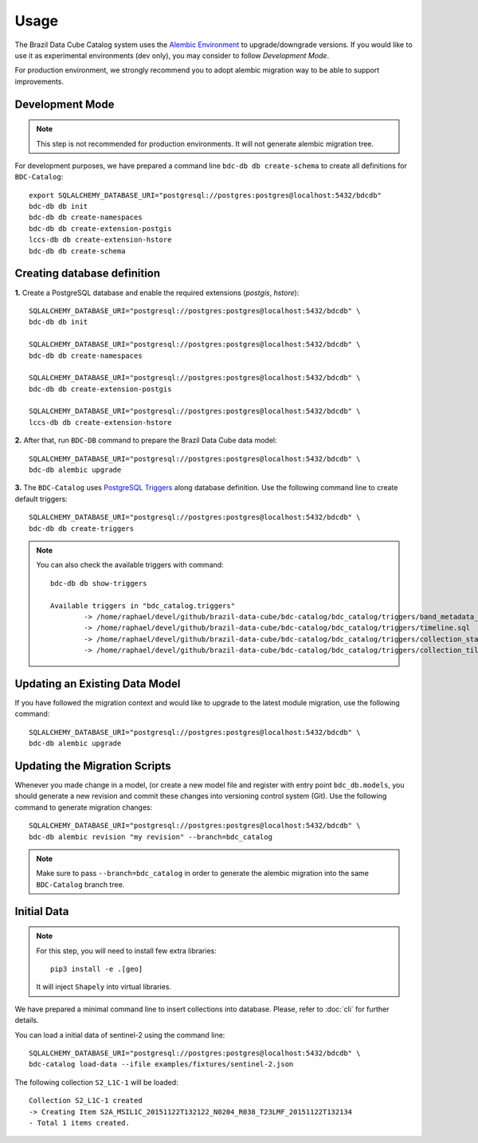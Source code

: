 ..
    This file is part of BDC-Catalog.
    Copyright (C) 2022 INPE.

    This program is free software: you can redistribute it and/or modify
    it under the terms of the GNU General Public License as published by
    the Free Software Foundation, either version 3 of the License, or
    (at your option) any later version.

    This program is distributed in the hope that it will be useful,
    but WITHOUT ANY WARRANTY; without even the implied warranty of
    MERCHANTABILITY or FITNESS FOR A PARTICULAR PURPOSE. See the
    GNU General Public License for more details.

    You should have received a copy of the GNU General Public License
    along with this program. If not, see <https://www.gnu.org/licenses/gpl-3.0.html>.


Usage
=====

The Brazil Data Cube Catalog system uses the `Alembic Environment <https://alembic.sqlalchemy.org/en/latest/>`_
to upgrade/downgrade versions. If you would like to use it as experimental environments (dev only), you may consider to follow
`Development Mode`.

For production environment, we strongly recommend you to adopt alembic migration way to be able to support improvements.


Development Mode
----------------

.. note::

    This step is not recommended for production environments. It will not generate alembic migration tree.


For development purposes, we have prepared a command line ``bdc-db db create-schema`` to create
all definitions for ``BDC-Catalog``::

        export SQLALCHEMY_DATABASE_URI="postgresql://postgres:postgres@localhost:5432/bdcdb"
        bdc-db db init
        bdc-db db create-namespaces
        bdc-db db create-extension-postgis
        lccs-db db create-extension-hstore
        bdc-db db create-schema


Creating database definition
----------------------------

**1.** Create a PostgreSQL database and enable the required extensions (`postgis`, `hstore`)::

        SQLALCHEMY_DATABASE_URI="postgresql://postgres:postgres@localhost:5432/bdcdb" \
        bdc-db db init

        SQLALCHEMY_DATABASE_URI="postgresql://postgres:postgres@localhost:5432/bdcdb" \
        bdc-db db create-namespaces

        SQLALCHEMY_DATABASE_URI="postgresql://postgres:postgres@localhost:5432/bdcdb" \
        bdc-db db create-extension-postgis

        SQLALCHEMY_DATABASE_URI="postgresql://postgres:postgres@localhost:5432/bdcdb" \
        lccs-db db create-extension-hstore


**2.** After that, run ``BDC-DB`` command to prepare the Brazil Data Cube data model::

        SQLALCHEMY_DATABASE_URI="postgresql://postgres:postgres@localhost:5432/bdcdb" \
        bdc-db alembic upgrade


**3.** The ``BDC-Catalog`` uses `PostgreSQL Triggers <https://www.postgresql.org/docs/12/plpgsql-trigger.html>`_ along database definition. Use the following command line to create default triggers::

        SQLALCHEMY_DATABASE_URI="postgresql://postgres:postgres@localhost:5432/bdcdb" \
        bdc-db db create-triggers


.. note::

        You can also check the available triggers with command::

                bdc-db db show-triggers

                Available triggers in "bdc_catalog.triggers"
                        -> /home/raphael/devel/github/brazil-data-cube/bdc-catalog/bdc_catalog/triggers/band_metadata_expression.sql
                        -> /home/raphael/devel/github/brazil-data-cube/bdc-catalog/bdc_catalog/triggers/timeline.sql
                        -> /home/raphael/devel/github/brazil-data-cube/bdc-catalog/bdc_catalog/triggers/collection_statistics.sql
                        -> /home/raphael/devel/github/brazil-data-cube/bdc-catalog/bdc_catalog/triggers/collection_tiles.sql



Updating an Existing Data Model
-------------------------------

If you have followed the migration context and would like to upgrade to the latest module migration,
use the following command::

        SQLALCHEMY_DATABASE_URI="postgresql://postgres:postgres@localhost:5432/bdcdb" \
        bdc-db alembic upgrade


Updating the Migration Scripts
------------------------------

Whenever you made change in a model, (or create a new model file and register with entry point ``bdc_db.models``,
you should generate a new revision and commit these changes into versioning control system (Git).
Use the following command to generate migration changes::

        SQLALCHEMY_DATABASE_URI="postgresql://postgres:postgres@localhost:5432/bdcdb" \
        bdc-db alembic revision "my revision" --branch=bdc_catalog


.. note::

        Make sure to pass ``--branch=bdc_catalog`` in order to generate the alembic migration into
        the same ``BDC-Catalog`` branch tree.


Initial Data
------------

.. note::

    For this step, you will need to install few extra libraries::

        pip3 install -e .[geo]

    It will inject ``Shapely`` into virtual libraries.


We have prepared a minimal command line to insert collections into database.
Please, refer to :doc:`cli` for further details.

You can load a initial data of sentinel-2 using the command line::

    SQLALCHEMY_DATABASE_URI="postgresql://postgres:postgres@localhost:5432/bdcdb" \
    bdc-catalog load-data --ifile examples/fixtures/sentinel-2.json


The following collection ``S2_L1C-1`` will be loaded::

    Collection S2_L1C-1 created
    -> Creating Item S2A_MSIL1C_20151122T132122_N0204_R038_T23LMF_20151122T132134
    - Total 1 items created.

